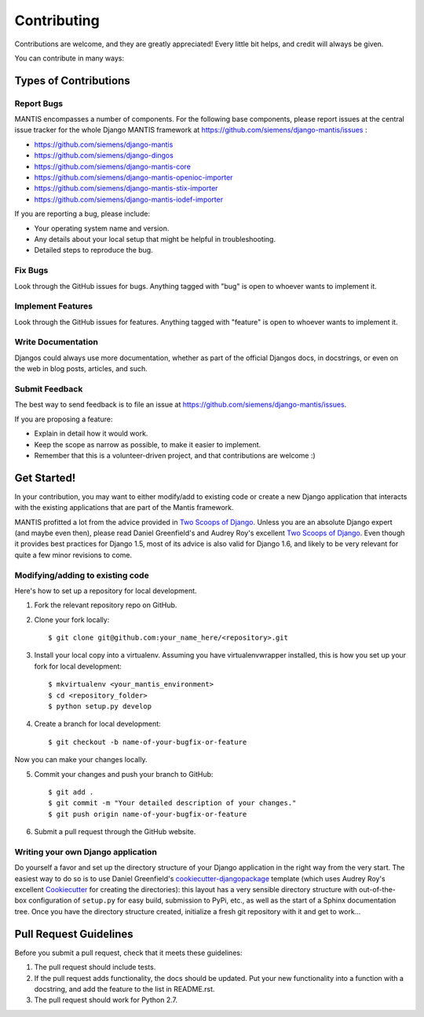============
Contributing
============

Contributions are welcome, and they are greatly appreciated! Every
little bit helps, and credit will always be given. 

You can contribute in many ways:

Types of Contributions
----------------------

Report Bugs
~~~~~~~~~~~

MANTIS encompasses a number of components. For the following base components, please 
report issues at the central issue tracker for the whole Django MANTIS framework
at https://github.com/siemens/django-mantis/issues :

* https://github.com/siemens/django-mantis
* https://github.com/siemens/django-dingos
* https://github.com/siemens/django-mantis-core
* https://github.com/siemens/django-mantis-openioc-importer
* https://github.com/siemens/django-mantis-stix-importer
* https://github.com/siemens/django-mantis-iodef-importer

If you are reporting a bug, please include:

* Your operating system name and version.
* Any details about your local setup that might be helpful in troubleshooting.
* Detailed steps to reproduce the bug.

Fix Bugs
~~~~~~~~

Look through the GitHub issues for bugs. Anything tagged with "bug"
is open to whoever wants to implement it.

Implement Features
~~~~~~~~~~~~~~~~~~

Look through the GitHub issues for features. Anything tagged with "feature"
is open to whoever wants to implement it.

Write Documentation
~~~~~~~~~~~~~~~~~~~

Djangos could always use more documentation, whether as part of the 
official Djangos docs, in docstrings, or even on the web in blog posts,
articles, and such.

Submit Feedback
~~~~~~~~~~~~~~~

The best way to send feedback is to file an issue at https://github.com/siemens/django-mantis/issues.

If you are proposing a feature:

* Explain in detail how it would work.
* Keep the scope as narrow as possible, to make it easier to implement.
* Remember that this is a volunteer-driven project, and that contributions
  are welcome :)

Get Started!
------------

In your contribution, you may want to either modify/add to existing code
or create a new Django application that interacts with the existing
applications that are part of the Mantis framework.

MANTIS profitted a lot from the advice provided in `Two Scoops of Django`_.
Unless you are an absolute Django expert (and maybe even then), please
read Daniel Greenfield's and Audrey Roy's excellent `Two Scoops of Django`_.
Even though it provides best practices for Django 1.5, most of its
advice is also valid for Django 1.6, and likely to be very relevant
for quite a few minor revisions to come.


Modifying/adding to existing code
~~~~~~~~~~~~~~~~~~~~~~~~~~~~~~~~~

Here's how to set up a repository for local development.

1. Fork the relevant repository repo on GitHub.
2. Clone your fork locally::

    $ git clone git@github.com:your_name_here/<repository>.git

3. Install your local copy into a virtualenv. Assuming you have virtualenvwrapper installed, this is how you set up your fork for local development::

    $ mkvirtualenv <your_mantis_environment>
    $ cd <repository_folder>
    $ python setup.py develop

4. Create a branch for local development::

    $ git checkout -b name-of-your-bugfix-or-feature

Now you can make your changes locally.

5. Commit your changes and push your branch to GitHub::

    $ git add .
    $ git commit -m "Your detailed description of your changes."
    $ git push origin name-of-your-bugfix-or-feature

6. Submit a pull request through the GitHub website.

Writing your own Django application
~~~~~~~~~~~~~~~~~~~~~~~~~~~~~~~~~~~

Do yourself a favor and set up the directory structure of your
Django application in the right way from the very start.
The easiest way to do so is to use Daniel Greenfield's `cookiecutter-djangopackage`_ template
(which uses Audrey Roy's excellent `Cookiecutter`_ for creating the directories): this
layout has a very sensible directory structure  with out-of-the-box configuration of ``setup.py`` for
easy build, submission to PyPi, etc., as well as the start of a Sphinx documentation tree.
Once you have the directory structure created, initialize a fresh git repository with it
and get to work...


.. _Cookiecutter: https://github.com/audreyr/cookiecutter


.. _cookiecutter-djangopackage: https://github.com/pydanny/cookiecutter-djangopackage



Pull Request Guidelines
-----------------------

Before you submit a pull request, check that it meets these guidelines:

1. The pull request should include tests.
2. If the pull request adds functionality, the docs should be updated. Put
   your new functionality into a function with a docstring, and add the
   feature to the list in README.rst.
3. The pull request should work for Python 2.7.


.. _Two Scoops of Django: https://django.2scoops.org/
